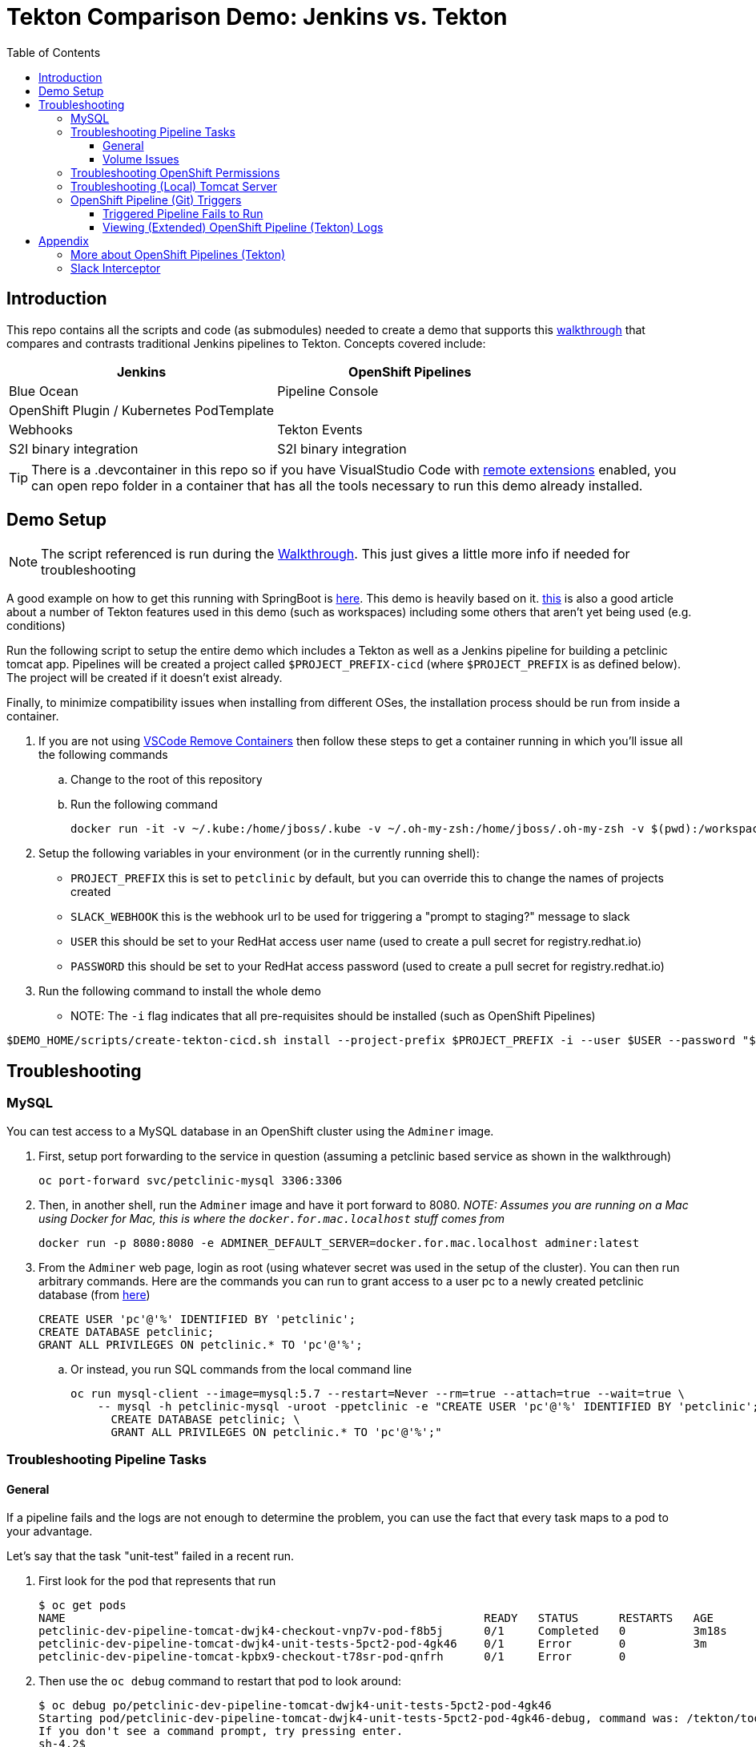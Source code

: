 = Tekton Comparison Demo: Jenkins vs. Tekton =
:experimental:
:toc:
:toclevels: 4

== Introduction == 

This repo contains all the scripts and code (as submodules) needed to create a demo that supports this link:docs/Walkthrough.adoc[walkthrough] that compares and contrasts traditional Jenkins pipelines to Tekton.  Concepts covered include:

[%header,cols=2*] 
|===
|Jenkins
|OpenShift Pipelines

|Blue Ocean
|Pipeline Console

|OpenShift Plugin / Kubernetes PodTemplate
|

|Webhooks
|Tekton Events

|S2I binary integration
|S2I binary integration
|===

TIP: There is a .devcontainer in this repo so if you have VisualStudio Code with link:https://marketplace.visualstudio.com/items?itemName=ms-vscode-remote.remote-containers[remote extensions] enabled, you can open repo folder in a container that has all the tools necessary to run this demo already installed.

== Demo Setup ==

NOTE: The script referenced is run during the link:docs/Walkthrough.adoc[Walkthrough].  This just gives a little more info if needed for troubleshooting

A good example on how to get this running with SpringBoot is link:https://github.com/siamaksade/tekton-cd-demo[here].  This demo is heavily based on it.  link:https://developer.ibm.com/blogs/create-a-serverless-pipeline-using-newly-enhanced-tekton-features/[this] is also a good article about a number of Tekton features used in this demo (such as workspaces) including some others that aren't yet being used (e.g. conditions)

Run the following script to setup the entire demo which includes a Tekton as well as a Jenkins pipeline for building a petclinic tomcat app.  Pipelines will be created a project called `$PROJECT_PREFIX-cicd` (where `$PROJECT_PREFIX` is as defined below).  The project will be created if it doesn't exist already.

Finally, to minimize compatibility issues when installing from different OSes, the installation process should be run from inside a container.

. If you are not using link:https://marketplace.visualstudio.com/items?itemName=ms-vscode-remote.remote-containers[VSCode Remove Containers] then follow these steps to get a container running in which you'll issue all the following commands
.. Change to the root of this repository
.. Run the following command
+
----
docker run -it -v ~/.kube:/home/jboss/.kube -v ~/.oh-my-zsh:/home/jboss/.oh-my-zsh -v $(pwd):/workspaces/tekton-comparison-demo -w /workspaces/tekton-comparison-demo quay.io/mhildenb/tekton-demo-shell:latest /bin/zsh
----
+
. Setup the following variables in your environment (or in the currently running shell):
** `PROJECT_PREFIX` this is set to `petclinic` by default, but you can override this to change the names of projects created
** `SLACK_WEBHOOK` this is the webhook url to be used for triggering a "prompt to staging?" message to slack
** `USER` this should be set to your RedHat access user name (used to create a pull secret for registry.redhat.io)
** `PASSWORD` this should be set to your RedHat access password (used to create a pull secret for registry.redhat.io)
. Run the following command to install the whole demo
** NOTE: The `-i` flag indicates that all pre-requisites should be installed (such as OpenShift Pipelines)
----
$DEMO_HOME/scripts/create-tekton-cicd.sh install --project-prefix $PROJECT_PREFIX -i --user $USER --password "$PASSWORD" --slack-webhook-url "$SLACK_WEBHOOK"
----

== Troubleshooting ==

=== MySQL ===

You can test access to a MySQL database in an OpenShift cluster using the `Adminer` image.

. First, setup port forwarding to the service in question (assuming a petclinic based service as shown in the walkthrough)
+
----
oc port-forward svc/petclinic-mysql 3306:3306
----
+
. Then, in another shell, run the `Adminer` image and have it port forward to 8080. _NOTE: Assumes you are running on a Mac using Docker for Mac, this is where the `docker.for.mac.localhost` stuff comes from_
+
----
docker run -p 8080:8080 -e ADMINER_DEFAULT_SERVER=docker.for.mac.localhost adminer:latest
----
+
. From the `Adminer` web page, login as root (using whatever secret was used in the setup of the cluster).  You can then run arbitrary commands.  Here are the commands you can run to grant access to a user pc to a newly created petclinic database (from link:https://linuxize.com/post/how-to-create-mysql-user-accounts-and-grant-privileges/[here])
+
----
CREATE USER 'pc'@'%' IDENTIFIED BY 'petclinic';
CREATE DATABASE petclinic;
GRANT ALL PRIVILEGES ON petclinic.* TO 'pc'@'%';
----
+
.. Or instead, you run SQL commands from the local command line
+
----
oc run mysql-client --image=mysql:5.7 --restart=Never --rm=true --attach=true --wait=true \
    -- mysql -h petclinic-mysql -uroot -ppetclinic -e "CREATE USER 'pc'@'%' IDENTIFIED BY 'petclinic'; \
      CREATE DATABASE petclinic; \
      GRANT ALL PRIVILEGES ON petclinic.* TO 'pc'@'%';"
----

=== Troubleshooting Pipeline Tasks ===

==== General ====

If a pipeline fails and the logs are not enough to determine the problem, you can use the fact that every task maps to a pod to your advantage.

Let's say that the task "unit-test" failed in a recent run.

. First look for the pod that represents that run
+
----
$ oc get pods
NAME                                                              READY   STATUS      RESTARTS   AGE
petclinic-dev-pipeline-tomcat-dwjk4-checkout-vnp7v-pod-f8b5j      0/1     Completed   0          3m18s
petclinic-dev-pipeline-tomcat-dwjk4-unit-tests-5pct2-pod-4gk46    0/1     Error       0          3m
petclinic-dev-pipeline-tomcat-kpbx9-checkout-t78sr-pod-qnfrh      0/1     Error       0 
----
+
. Then use the `oc debug` command to restart that pod to look around:
+
----
$ oc debug po/petclinic-dev-pipeline-tomcat-dwjk4-unit-tests-5pct2-pod-4gk46
Starting pod/petclinic-dev-pipeline-tomcat-dwjk4-unit-tests-5pct2-pod-4gk46-debug, command was: /tekton/tools/entrypoint -wait_file /tekton/downward/ready -wait_file_content -post_file /tekton/tools/0 -termination_path /tekton/termination -entrypoint ./mvnw -- -Dmaven.repo.local=/workspace/source/artefacts -s /var/config/settings.xml package
If you don't see a command prompt, try pressing enter.
sh-4.2$ 
----

==== Volume Issues ====

Sometimes pipelines fail to run because the workspace volume cannot be mounted.  Looks like to root cause has to do with the underlying infra volume being deleted out from underneath a `PersistentVolume`.  If you have pipelines that are timing out due to pods failing to run (usually you won't get any log stream), take a look at the events on the pod and see if you notice these kind of mounting errors:

image:docs/images/missing-volume.png[]

This can usually be remedied by deleting the PVC, but finalizers keep PVCs from being deleted if a pod has a claim.

If you run into this issue, *cancel the affected pipeline* (otherwise the PVC won't be able to be deleted) and either run the following command or see the additional details that follow

----
scripts/util-recreate-pvc.sh pipeline-source-pvc.yaml
----

To see all the claims on a PVC, look for the `Mounted By` section of the output of the following describe command (for `pvc/maven-source-pvc`):
----
oc describe pvc/maven-source-pvc
----

To delete all pods that have a claim on the pvc `pvc/maven-source-pvc`:
----
oc delete pods $(oc describe pvc/maven-source-pvc | grep "Mounted By" -A40 | sed "s/ //ig" | sed "s/MountedBy://ig")
----

=== Troubleshooting OpenShift Permissions ===

You can use the `oc run` command to run certain containers in a given project as a service account.

For instance, this command can be used to see what kind of permissions the builder service account has to view other projects (e.g. access to remote imagestreams)

----
oc run test3 --image=quay.io/openshift/origin-cli:latest --serviceaccount=builder -it --rm=true
----

=== Troubleshooting (Local) Tomcat Server ===

If the tomcat extension fails to run, you can attempt the following:

. remote any old tomcat files
+
----
rm -f /opt/webserver/webse*
----
+
. Attempt to readd tomcat to /opt/webserver per the instructions above
+
. if that still doesn't work, rebuild container.
+
. If all else fails, [blue]#you can run the tomcat server locally#.  

=== OpenShift Pipeline (Git) Triggers ===

Tekton allows for `EventListeners`, `TriggerTemplates`, and `TriggerBindings` to allow a git repo to hit a webhook and trigger a build.  See also link:https://github.com/tektoncd/triggers[here].  To get basic triggers going for both gogs and github run the following:

NOTE: For an example of triggers working with Tekton, see files link:https://github.com/siamaksade/tekton-cd-demo/tree/master/triggers[in the template directory of this repo]

NOTE: You may also want to consider link:https://github.com/tektoncd/experimental/blob/master/webhooks-extension/docs/GettingStarted.md[this tekton dashboard functionality]

YAML resources for the pipeline created for this demo can be found in these locations:

. Resources: $DEMO_HOME/kube/tekton/resources
. Triggers: $DEMO_HOME/kube/tekton/triggers

==== Triggered Pipeline Fails to Run ====

If the trigger doesn't appear to fire, then check the logs of the pod that is running that represents the webhook.  The probably is likely in the `PipelineRun` template.

==== Viewing (Extended) OpenShift Pipeline (Tekton) Logs ====

You can see limited logs in the Tekton UI, but if you want the full logs, you can access these from the command line using the `tkn` command

----
# Get the list of pipelineruns in the current project
tkn pipelinerun list

# Output the full logs of the named pipeline run (where petclinic-deploy-dev-run-j7ktj is a pipeline run name )
tkn pipelinerun logs petclinic-deploy-dev-run-j7ktj
----

To output the logs of a currently running pipelinerun (`pr`) and follow them, use:

----
tkn pr logs -L -f
----

== Appendix ==

=== More about OpenShift Pipelines (Tekton) ===

Pipeline setup is inspired by this post link:https://developers.redhat.com/blog/2020/02/26/speed-up-maven-builds-in-tekton-pipelines/[here]

From the instructions link:https://github.com/openshift/pipelines-tutorial/blob/master/install-operator.md[here]

. Install subscription (in openshift operators)
+
----
oc apply -f $DEMO_HOME/kube/tekton/tekton-subscription.yaml
----
+
. Optionally install tekton dashboard (for visualization) as per link:https://github.com/tektoncd/dashboard[here]
+
----
oc apply -f $DEMO_HOME/kube/tekton/openshift-tekton-dashboard-release.yaml --validate=false
oc wait --for=condition=Available deployment/tekton-dashboard -n openshift-pipelines
----
+
. Then you can open the dashboard by hitting this URL.  It will authenticate using OpenShift oauth
+
----
echo "https://$(oc get route tekton-dashboard -o jsonpath='{.spec.host}' -n openshift-pipelines)/"
----
+
. When the operator has finished installing, it will install a pipeline service account in all projects that have sufficient permissions to build stuff.  There is also a centralized openshift-pipelines project that holds pipeline supporting pods.  
+
NOTE: See also tips and tricks from the link:https://github.com/openshift/pipelines-tutorial[pipelines tutorial]

=== Slack Interceptor

The Slack integration that you find in link:../kube/tekton/triggers/slack/eventlistener-slack.yaml[this webhook] includes a webhook `Interceptor` that translates the form urlencoded output of the slack callback into a json document.

In this demo this is deployed as a link:../kube/tekton/triggers/slack/slack-webhook-interceptor.yaml[service] that points to the container `quay.io/mhildenb/slack-webhook-interceptor:latest`.  You can find the code that backs that container link:https://github.com/hatmarch/slack-webhook-interceptor[here].  This is itself a fork of link:https://github.com/bigkevmcd/slack-webhook-interceptor[this repo].